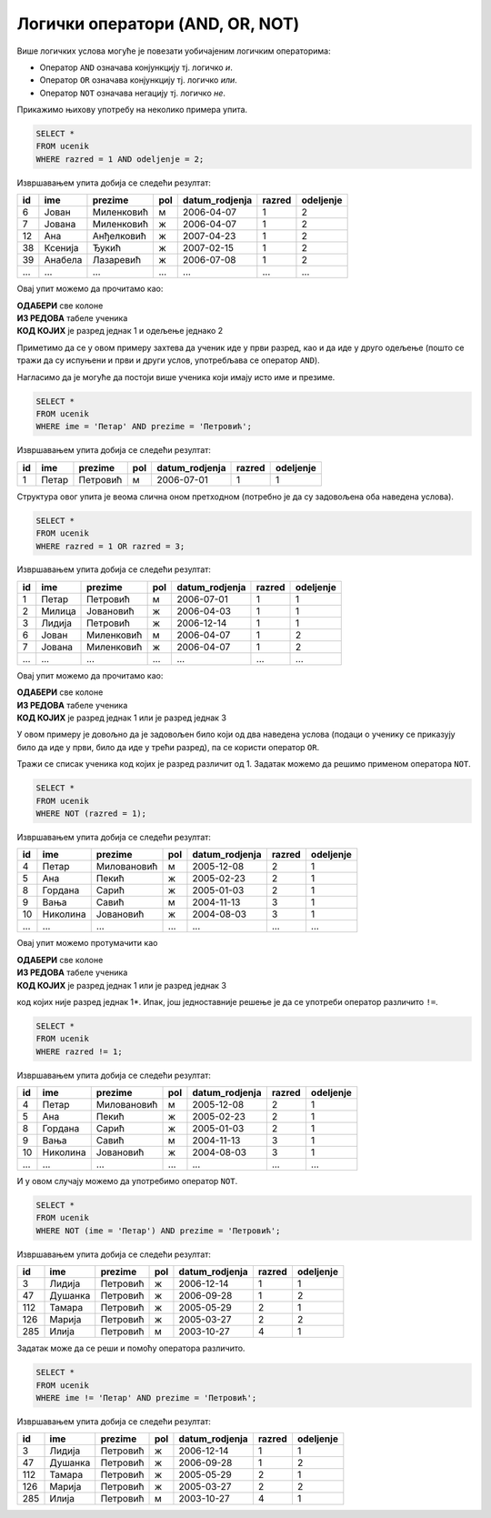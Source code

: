 .. -*- mode: rst -*-

Логички оператори (AND, OR, NOT)
--------------------------------

Више логичких услова могуће је повезати уобичајеним логичким операторима:

- Оператор ``AND`` означава конјункцију тј. логичко *и*.
- Оператор ``OR`` означава конјункцију тј. логичко *или*.
- Оператор ``NOT`` означава негацију тј. логичко *не*.

Прикажимо њихову употребу на неколико примера упита.

.. questionnote::

   Приказати све податке о ученицима одељења I2 (првог два).
   
.. code-block:: sql

   SELECT *
   FROM ucenik
   WHERE razred = 1 AND odeljenje = 2;

Извршавањем упита добија се следећи резултат:

.. csv-table::
   :header:  "id", "ime", "prezime", "pol", "datum_rodjenja", "razred", "odeljenje"
   :align: left

   "6", "Јован", "Миленковић", "м", "2006-04-07", "1", "2"
   "7", "Јована", "Миленковић", "ж", "2006-04-07", "1", "2"
   "12", "Ана", "Анђелковић", "ж", "2007-04-23", "1", "2"
   "38", "Ксенија", "Ђукић", "ж", "2007-02-15", "1", "2"
   "39", "Анабела", "Лазаревић", "ж", "2006-07-08", "1", "2"
   ..., ..., ..., ..., ..., ..., ...

Овај упит можемо да прочитамо као:

| **ОДАБЕРИ** све колоне
| **ИЗ РЕДОВА** табеле ученика
| **КОД КОЈИХ** је разред једнак 1 и одељење једнако 2

Приметимо да се у овом примеру захтева да ученик иде у први разред, као и да иде у 
друго одељење (пошто се тражи да су испуњени и први и други услов, употребљава се 
оператор ``AND``).


.. questionnote::

   Приказати све податке о ученицима који се зову Петар Петровић.

Нагласимо да је могуће да постоји више ученика који имају исто име и презиме.
   
.. code-block:: sql

   SELECT *
   FROM ucenik
   WHERE ime = 'Петар' AND prezime = 'Петровић';

Извршавањем упита добија се следећи резултат:

.. csv-table::
   :header:  "id", "ime", "prezime", "pol", "datum_rodjenja", "razred", "odeljenje"
   :align: left

   "1", "Петар", "Петровић", "м", "2006-07-01", "1", "1"

Структура овог упита је веома слична оном претходном (потребно је да
су задовољена оба наведена услова).

   
.. questionnote::
   
   Приказати све податке о ученицима који иду у непарну смену (то су
   ученици који иду у први и ученици који иду у трећи разред).


.. code-block:: sql
   
   SELECT *
   FROM ucenik
   WHERE razred = 1 OR razred = 3;

Извршавањем упита добија се следећи резултат:

.. csv-table::
   :header:  "id", "ime", "prezime", "pol", "datum_rodjenja", "razred", "odeljenje"
   :align: left

   "1", "Петар", "Петровић", "м", "2006-07-01", "1", "1"
   "2", "Милица", "Јовановић", "ж", "2006-04-03", "1", "1"
   "3", "Лидија", "Петровић", "ж", "2006-12-14", "1", "1"
   "6", "Јован", "Миленковић", "м", "2006-04-07", "1", "2"
   "7", "Јована", "Миленковић", "ж", "2006-04-07", "1", "2"
   ..., ..., ..., ..., ..., ..., ...

Овај упит можемо да прочитамо као:

| **ОДАБЕРИ** све колоне
| **ИЗ РЕДОВА** табеле ученика
| **КОД КОЈИХ** је разред једнак 1 или је разред једнак 3

У овом примеру је довољно да је задовољен било који од два наведена услова 
(подаци о ученику се приказују било да иде у први, било да иде у трећи разред),
па се користи оператор ``OR``.

.. questionnote::
   
   На екскурзију у октобру иду сви ученици, осим ученика првог разреда.
   Приказати њихова имена и презимена.

Тражи се списак ученика код којих је разред различит од 1. Задатак
можемо да решимо применом оператора ``NOT``.

.. code-block:: sql
   
   SELECT *
   FROM ucenik
   WHERE NOT (razred = 1);

Извршавањем упита добија се следећи резултат:

.. csv-table::
   :header:  "id", "ime", "prezime", "pol", "datum_rodjenja", "razred", "odeljenje"
   :align: left

   "4", "Петар", "Миловановић", "м", "2005-12-08", "2", "1"
   "5", "Ана", "Пекић", "ж", "2005-02-23", "2", "1"
   "8", "Гордана", "Сарић", "ж", "2005-01-03", "2", "1"
   "9", "Вања", "Савић", "м", "2004-11-13", "3", "1"
   "10", "Николина", "Јовановић", "ж", "2004-08-03", "3", "1"
   ..., ..., ..., ..., ..., ..., ...

Овај упит можемо протумачити као 

| **ОДАБЕРИ** све колоне
| **ИЗ РЕДОВА** табеле ученика
| **КОД КОЈИХ** је разред једнак 1 или је разред једнак 3

код којих није разред једнак 1*. Ипак, још једноставније решење је да
се употреби оператор различито ``!=``.

.. code-block:: sql
   
   SELECT *
   FROM ucenik
   WHERE razred != 1;

Извршавањем упита добија се следећи резултат:

.. csv-table::
   :header:  "id", "ime", "prezime", "pol", "datum_rodjenja", "razred", "odeljenje"
   :align: left

   "4", "Петар", "Миловановић", "м", "2005-12-08", "2", "1"
   "5", "Ана", "Пекић", "ж", "2005-02-23", "2", "1"
   "8", "Гордана", "Сарић", "ж", "2005-01-03", "2", "1"
   "9", "Вања", "Савић", "м", "2004-11-13", "3", "1"
   "10", "Николина", "Јовановић", "ж", "2004-08-03", "3", "1"
   ..., ..., ..., ..., ..., ..., ...

   
.. questionnote::

   Приказати све податке о ученицима који се презивају ``Петровић``,
   али се не зову ``Петар``.

И у овом случају можемо да употребимо оператор ``NOT``.

.. code-block:: sql

   SELECT *
   FROM ucenik
   WHERE NOT (ime = 'Петар') AND prezime = 'Петровић';

Извршавањем упита добија се следећи резултат:

.. csv-table::
   :header:  "id", "ime", "prezime", "pol", "datum_rodjenja", "razred", "odeljenje"
   :align: left

   "3", "Лидија", "Петровић", "ж", "2006-12-14", "1", "1"
   "47", "Душанка", "Петровић", "ж", "2006-09-28", "1", "2"
   "112", "Тамара", "Петровић", "ж", "2005-05-29", "2", "1"
   "126", "Марија", "Петровић", "ж", "2005-03-27", "2", "2"
   "285", "Илија", "Петровић", "м", "2003-10-27", "4", "1"

Задатак може да се реши и помоћу оператора различито.

.. code-block:: sql

   SELECT *
   FROM ucenik
   WHERE ime != 'Петар' AND prezime = 'Петровић';

Извршавањем упита добија се следећи резултат:

.. csv-table::
   :header:  "id", "ime", "prezime", "pol", "datum_rodjenja", "razred", "odeljenje"
   :align: left

   "3", "Лидија", "Петровић", "ж", "2006-12-14", "1", "1"
   "47", "Душанка", "Петровић", "ж", "2006-09-28", "1", "2"
   "112", "Тамара", "Петровић", "ж", "2005-05-29", "2", "1"
   "126", "Марија", "Петровић", "ж", "2005-03-27", "2", "2"
   "285", "Илија", "Петровић", "м", "2003-10-27", "4", "1"

